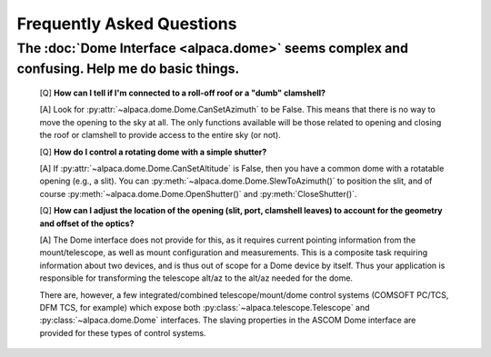 Frequently Asked Questions
==========================

.. _dome-faq:

The :doc:`Dome Interface <alpaca.dome>` seems complex and confusing. Help me do basic things.
---------------------------------------------------------------------------------------------

    [Q] **How can I tell if I'm connected to a roll-off roof or a "dumb" clamshell?**

    [A] Look for :py:attr:`~alpaca.dome.Dome.CanSetAzimuth` to be False. This means 
    that there is no way to move the opening to the sky at all. The only functions 
    available will be those related to opening and closing the roof or clamshell to
    provide access to the entire sky (or not).

    [Q] **How do I control a rotating dome with a simple shutter?**

    [A] If :py:attr:`~alpaca.dome.Dome.CanSetAltitude` is False, then you have a common
    dome with a rotatable opening (e.g., a slit). You can 
    :py:meth:`~alpaca.dome.Dome.SlewToAzimuth()` 
    to position the slit, and of course :py:meth:`~alpaca.dome.Dome.OpenShutter()` and 
    :py:meth:`CloseShutter()`. 

    [Q] **How can I adjust the location of the opening (slit, port, clamshell leaves) to 
    account for the geometry and offset of the optics?**

    [A] The Dome interface does not provide for this, as it requires current pointing
    information from the mount/telescope, as well as mount configuration and 
    measurements. This is a composite task requiring information about two devices, and
    is thus out of scope for a Dome device by itself. Thus your application is responsible
    for transforming the telescope alt/az to the alt/az needed for the dome.
    
    There are, however, a few integrated/combined telescope/mount/dome control systems (COMSOFT
    PC/TCS, DFM TCS, for example) which expose both :py:class:`~alpaca.telescope.Telescope` 
    and :py:class:`~alpaca.dome.Dome` interfaces. The slaving properties in the ASCOM
    Dome interface are provided for these types of control systems. 
